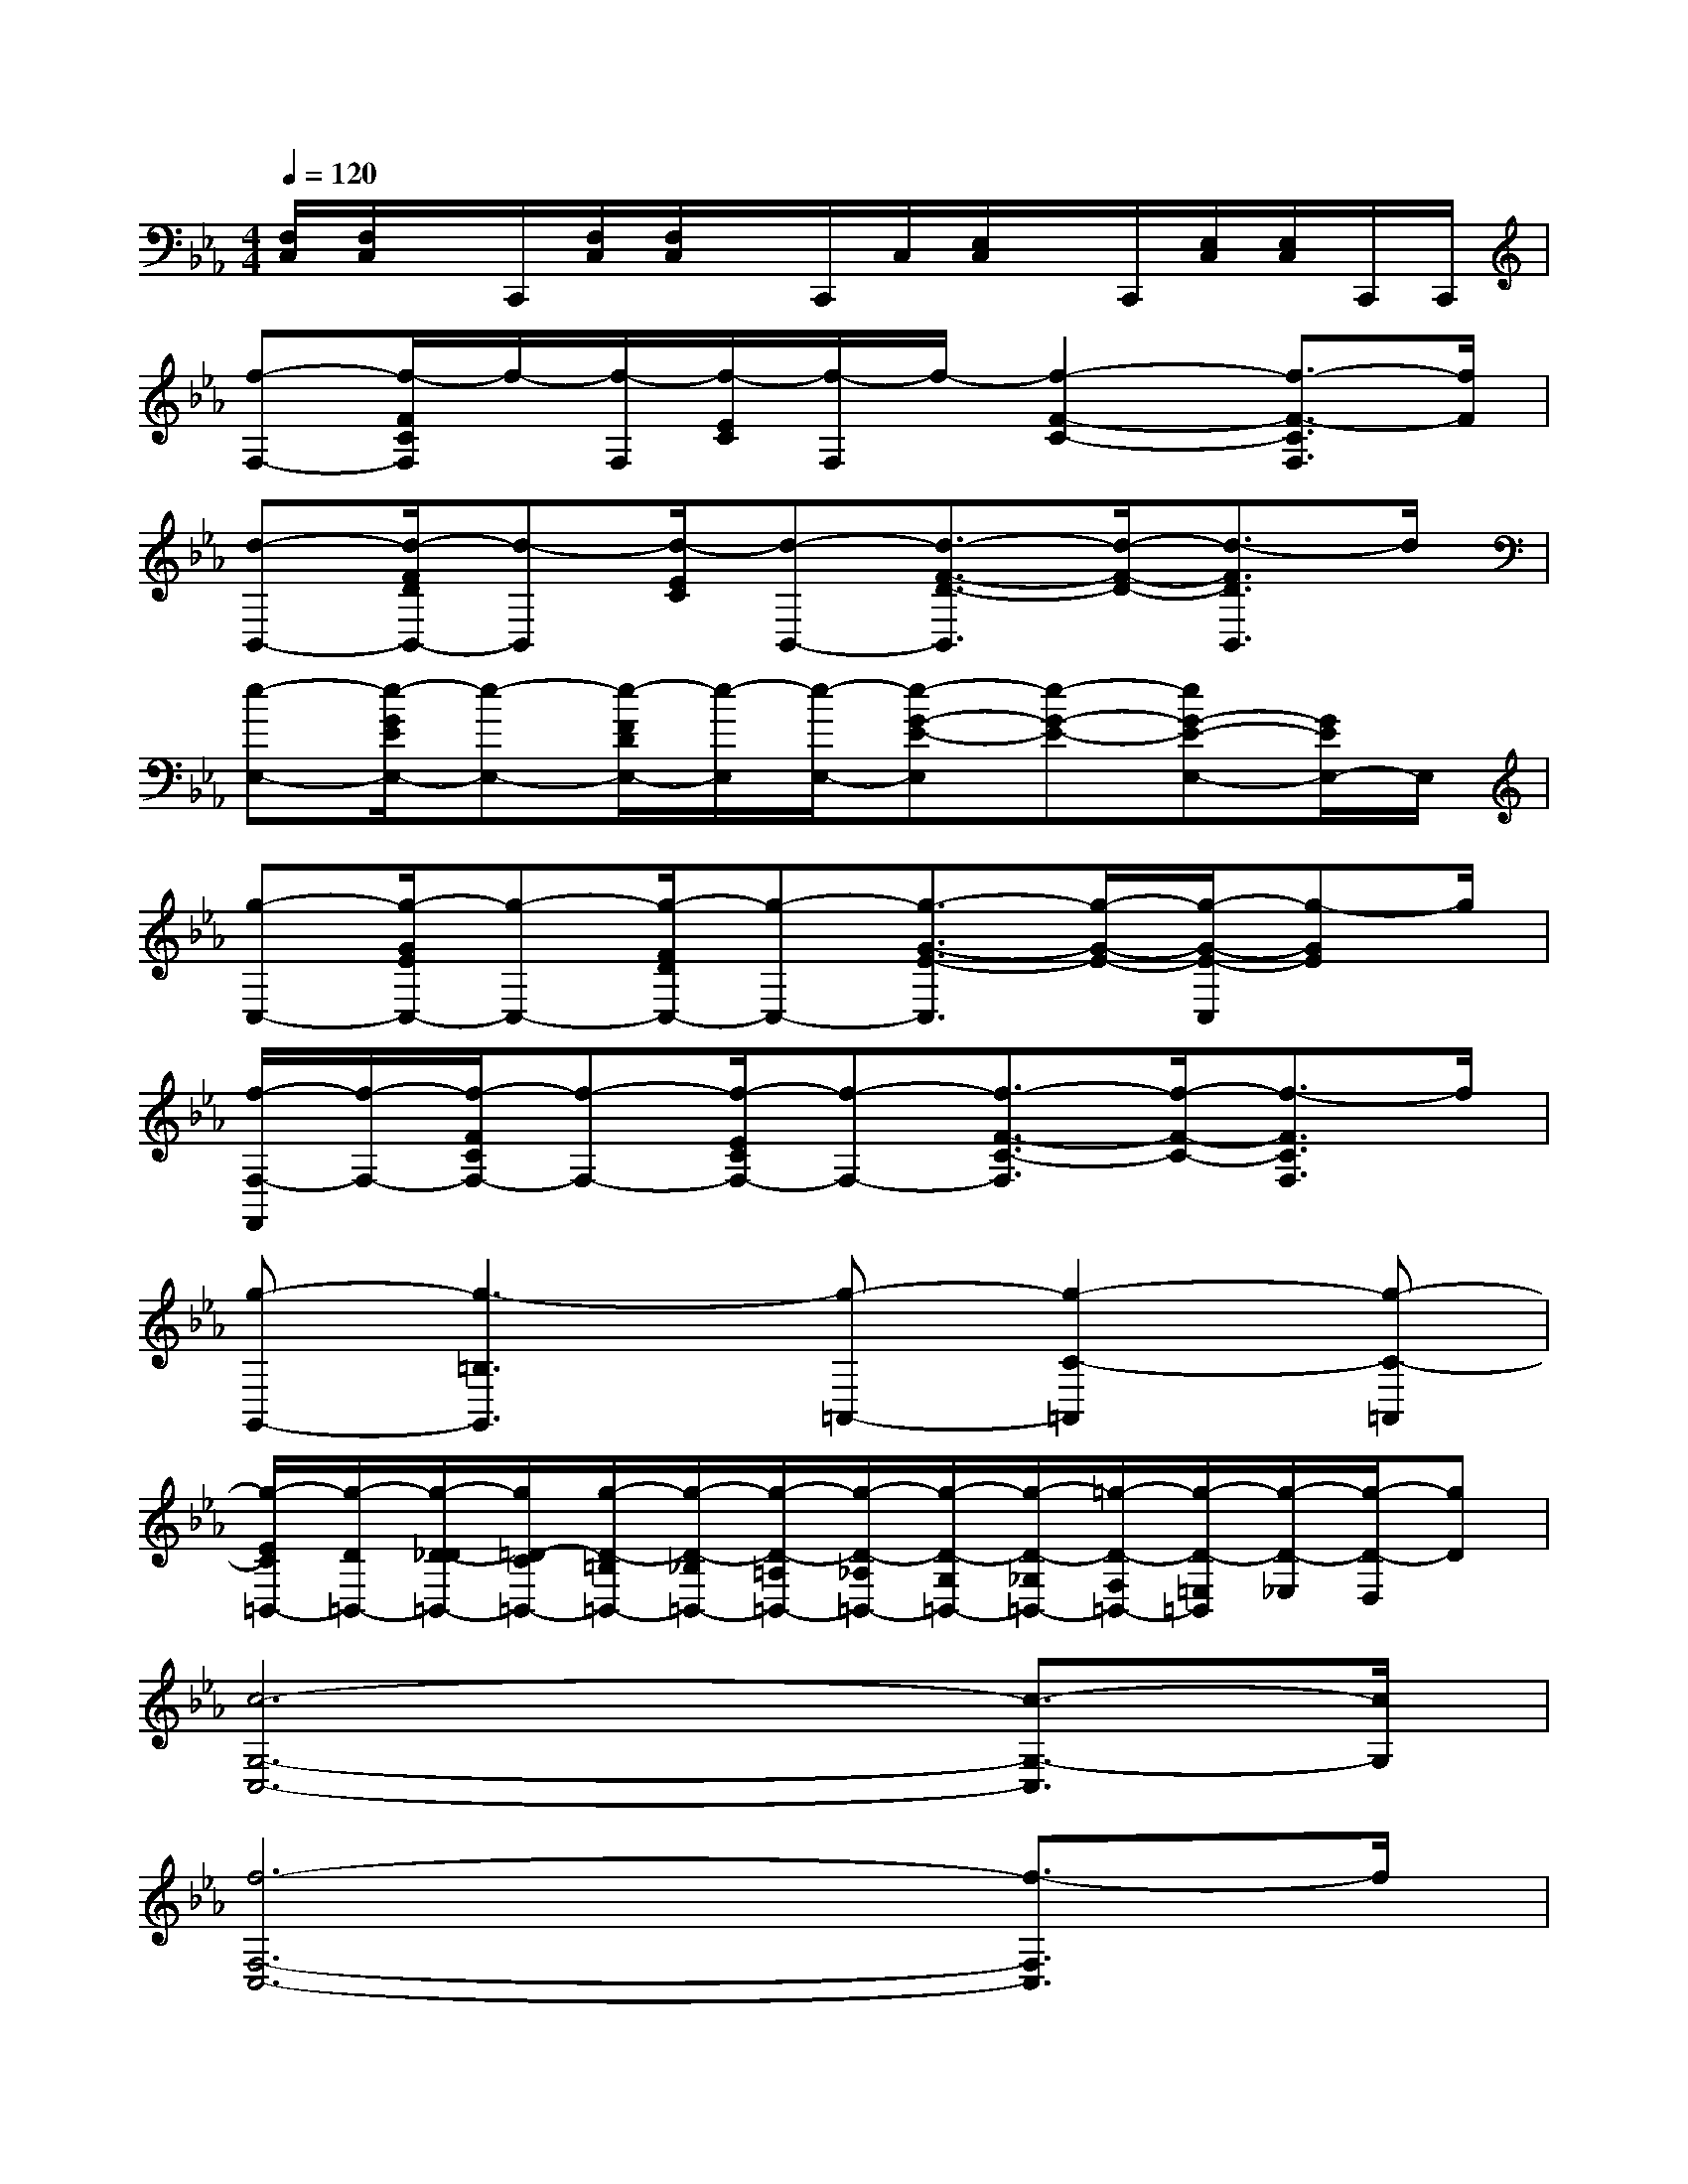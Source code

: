 X:1
T:
M:4/4
L:1/8
Q:1/4=120
K:Eb%3flats
V:1
[F,/2C,/2][F,/2C,/2]x/2C,,/2[F,/2C,/2][F,/2C,/2]x/2C,,/2C,/2[E,/2C,/2]x/2C,,/2[E,/2C,/2][E,/2C,/2]C,,/2C,,/2|
[f-F,-][f/2-F/2C/2F,/2]f/2-[f/2-F,/2][f/2-E/2C/2][f/2-F,/2]f/2-[f2-F2-C2-][f3/2-F3/2-C3/2F,3/2][f/2F/2]|
[d-B,,-][d/2-F/2D/2B,,/2-][d-B,,][d/2-E/2C/2][d-B,,-][d3/2-F3/2-D3/2-B,,3/2][d/2-F/2-D/2-][d3/2-F3/2D3/2B,,3/2]d/2|
[e-E,-][e/2-G/2E/2E,/2-][e-E,-][e/2-F/2D/2E,/2-][e/2-E,/2][e/2-E,/2-][e-G-E-E,][e-G-E-][eG-E-E,-][G/2E/2E,/2-]E,/2|
[g-C,-][g/2-G/2E/2C,/2-][g-C,-][g/2-F/2D/2C,/2-][g-C,-][g3/2-G3/2-E3/2-C,3/2][g/2-G/2-E/2-][g/2-G/2-E/2-C,/2][g-GE]g/2|
[f/2-F,/2-F,,/2][f/2-F,/2-][f/2-F/2C/2F,/2-][f-F,-][f/2-E/2C/2F,/2-][f-F,-][f3/2-F3/2-C3/2-F,3/2][f/2-F/2-C/2-][f3/2-F3/2C3/2F,3/2]f/2|
[g-G,,-][g3-=B,3G,,3][g-=A,,-][g2-C2-=A,,2][g-C-=A,,]|
[g/2-E/2C/2=B,,/2-][g/2-D/2=B,,/2-][g/2-D/2-_D/2=B,,/2-][g/2=D/2-C/2=B,,/2-][g/2-D/2-=B,/2=B,,/2-][g/2-D/2-_B,/2=B,,/2-][g/2-D/2-=A,/2=B,,/2-][g/2-D/2-_A,/2=B,,/2-][g/2-D/2-G,/2=B,,/2-][g/2-D/2-_G,/2=B,,/2-][=g/2-D/2-F,/2=B,,/2-][g/2-D/2-=E,/2=B,,/2][g/2-D/2-_E,/2][g/2-D/2-D,/2][gD]|
[c6-G,6-C,6-][c3/2-G,3/2-C,3/2][c/2G,/2]|
[f6-F,6-C,6-][f3/2-F,3/2C,3/2]f/2|
[d6-_B,6-F,6-][d3/2-B,3/2-F,3/2][d/2B,/2]|
[e6B,6-E,6-][d3/2-B,3/2-E,3/2][d/2B,/2]|
[c6-C6-G,6-][c3/2-C3/2G,3/2]c/2|
[A6-C6-F,6-][A/2C/2-F,/2-][C3/2F,3/2]|
[g4-=B,4G,,4][g3-C3-=A,,3-][g/2C/2-=A,,/2-][C/2=A,,/2]|
[g6-D6-=B,,6-][g3/2D3/2-=B,,3/2-][D/2=B,,/2]